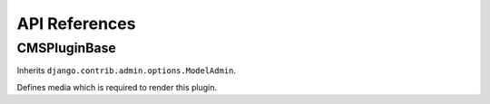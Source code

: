 ##############
API References
##############


*************
CMSPluginBase
*************

.. module:: cms.plugin_base

.. class:: CMSPluginBase

    Inherits ``django.contrib.admin.options.ModelAdmin``.
        
    .. attribute:: admin_preview
    
        Defaults to ``True``, if ``False`` no preview is done in the admin.
        
    .. attribute:: change_form_template

        Custom template to use to render the form to edit this plugin.    
    
    .. attribute:: form
    
        Custom form class to be used to edit this plugin.

    .. attribute:: model

        Is the CMSPlugin model we created earlier. If you don't need a model
        because you just want to display some template logic, use CMSPlugin from
        ``cms.models`` as the model instead.
        
    .. attribute:: module

        Will be group the plugin in the plugin editor. If module is None,
        plugin is grouped "Generic" group.
    
    .. attribute:: name
        
        Will be displayed in the plugin editor.
        
    .. attribute:: render_plugin
    
        If set to ``False``, this plugin will not be rendered at all.
        
    .. attribute:: render_template
    
        Will be rendered with the context returned by the render function.
        
    .. attribute:: text_enabled
    
        Whether this plugin can be used in text plugins or not.
        
    .. method:: icon_alt(instance)
        
        Returns the alt text for the icon used in text plugins, see
        :meth:`icon_src`. 
        
    .. method:: icon_src(instance)
    
        Returns the url to the icon to be used for the given instance when that
        instance is used inside a text plugin.
        
    .. method:: render(context, instance, placeholder)
    
        This method returns the context to be used to render the template
        specified in :attr:`render_template`.
        
        :param context: Current template context.
        :param instance: Plugin instance that is being rendered.
        :param placeholder: Name of the placeholder the plugin is in.
        :rtype: ``dict``
        
    .. class:: PluginMedia
        
        Defines media which is required to render this plugin.
        
        .. attribute:: css
            
            The CSS files required to render this plugin as a dictionary with
            the display type as keys and a sequence of strings as values.
            
        .. attribute:: js
            
            The Javascript files required to render this plugin as a sequence
            of strings.